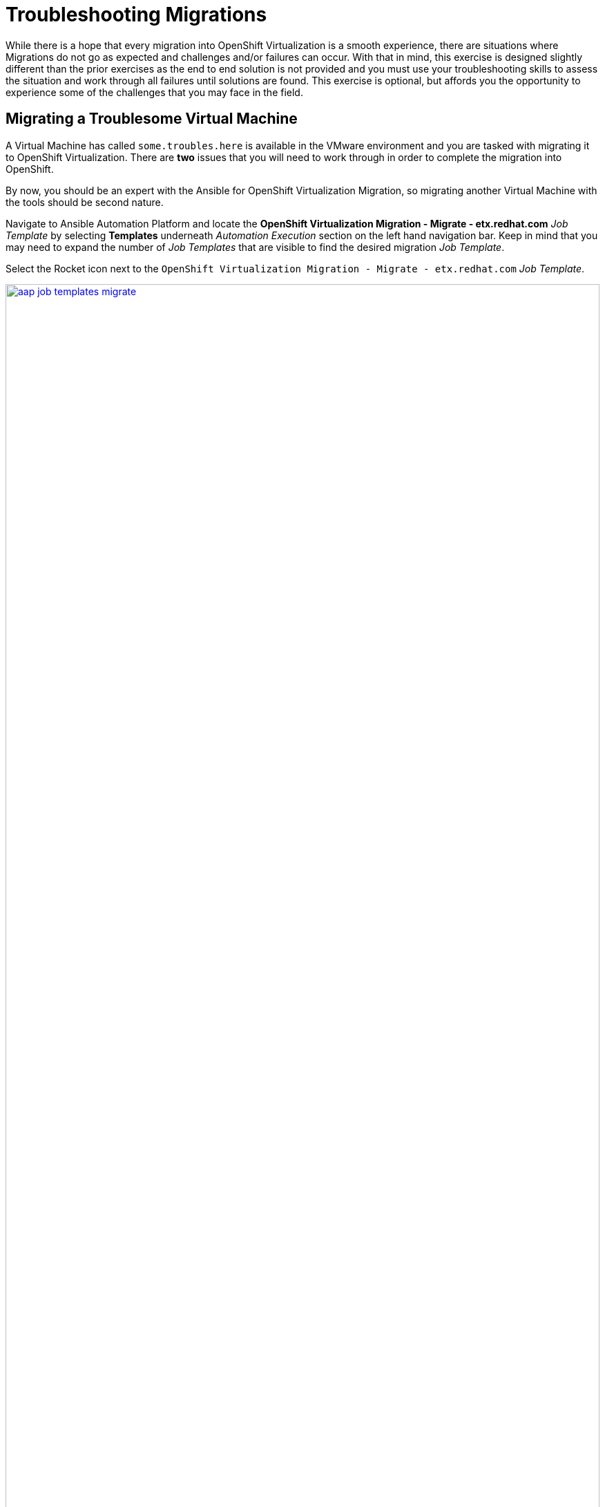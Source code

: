 # Troubleshooting Migrations

While there is a hope that every migration into OpenShift Virtualization is a smooth experience, there are situations where Migrations do not go as expected and challenges and/or failures can occur. With that in mind, this exercise is designed slightly different than the prior exercises as the end to end solution is not provided and you must use your troubleshooting skills to assess the situation and work through all failures until solutions are found. This exercise is optional, but affords you the opportunity to experience some of the challenges that you may face in the field.

== Migrating a Troublesome Virtual Machine

A Virtual Machine has called `some.troubles.here` is available in the VMware environment and you are tasked with migrating it to OpenShift Virtualization. There are *two* issues that you will need to work through in order to complete the migration into OpenShift.

By now, you should be an expert with the Ansible for OpenShift Virtualization Migration, so migrating another Virtual Machine with the tools should be second nature.

Navigate to Ansible Automation Platform and locate the *OpenShift Virtualization Migration - Migrate - etx.redhat.com* _Job Template_ by selecting *Templates* underneath _Automation Execution_ section on the left hand navigation bar. Keep in mind that you may need to expand the number of _Job Templates_ that are visible to find the desired migration _Job Template_.

Select the Rocket icon next to the `OpenShift Virtualization Migration - Migrate - etx.redhat.com` _Job Template_.

image::Ansible-Migration-Troublesome/aap-job-templates-migrate.png[link=self, window=blank, width=100%]

Enter the following into the _Variables_ textbox which defies the Virtual Machine (`some.troubles.here`) that should be migrated to OpenShift.

[source,yaml]
----
mtv_migrate_migration_request:
  mtv_namespace: vmexamples-automation
  source: vmware-etx
  source_namespace: openshift-mtv
  destination_namespace: openshift-mtv
  network_map: vmware-etx-host
  network_map_namespace: vmexamples-automation
  storage_map: vmware-etx-host
  storage_map_namespace: vmexamples-automation
  plan_name: etx-migration-trouble
  start_migration: true
  vms:
    - path: /RS00/vm/ETX/student-<ID>/some.troubles.here
----

Be sure to replace `<ID>` with your individual student ID.

Click *Next* to review the contents of the _Job_.

image::Ansible-Migration-Troublesome/aap-job-templates-migrate-review.png[link=self, window=blank, width=100%]

Once satisfied, click *Finish* to launch the Job Template.

Track the output of the Ansible _Job_ and ensure that it completes successfully.

Navigate to the OpenShift Web Console and view the generated `etx-migration-trouble` _Plan_ that the Ansible automation created by selecting *Plans* underneath the _Migration_ section of the left hand navigation bar.

Inspect the status of the _Migration_ that was initiated and work through any failures until you are able to successfully migrate the Virtual Machine. Feel free to collaborate among fellow attendees to compare ideas and attempt solutions.

== Verifying the Migration of a Troublesome Virtual Machine

Once all of the issues for during the migration process for the Virtual Machine have been resolved, you can verify a successful migration by obtaining a session within the Virtual Machine and executing the following command:

[source,shell]
----
curl localhost
----

If a response containing the HTML markup with the content `Hello World ETX OpenShift virtualization` is returned, the Virtual Machine was migrated successfully.
